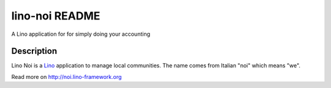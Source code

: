 ==========================
lino-noi README
==========================

A Lino application for for simply doing your accounting

Description
-----------

Lino Noi is a `Lino <http://www.lino-framework.org>`_ application
to manage local communities.  The name comes from Italian "noi" which
means "we".



Read more on http://noi.lino-framework.org
